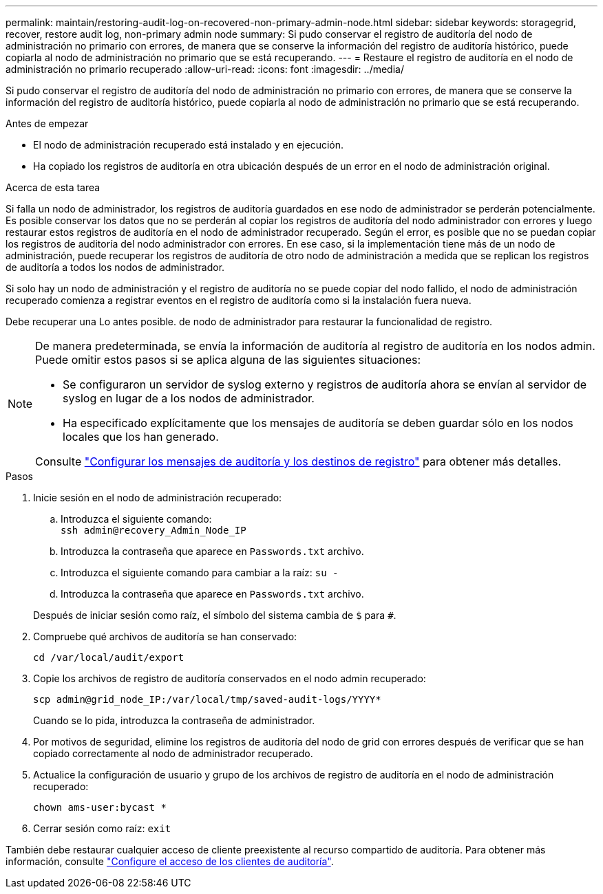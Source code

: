 ---
permalink: maintain/restoring-audit-log-on-recovered-non-primary-admin-node.html 
sidebar: sidebar 
keywords: storagegrid, recover, restore audit log, non-primary admin node 
summary: Si pudo conservar el registro de auditoría del nodo de administración no primario con errores, de manera que se conserve la información del registro de auditoría histórico, puede copiarla al nodo de administración no primario que se está recuperando. 
---
= Restaure el registro de auditoría en el nodo de administración no primario recuperado
:allow-uri-read: 
:icons: font
:imagesdir: ../media/


[role="lead"]
Si pudo conservar el registro de auditoría del nodo de administración no primario con errores, de manera que se conserve la información del registro de auditoría histórico, puede copiarla al nodo de administración no primario que se está recuperando.

.Antes de empezar
* El nodo de administración recuperado está instalado y en ejecución.
* Ha copiado los registros de auditoría en otra ubicación después de un error en el nodo de administración original.


.Acerca de esta tarea
Si falla un nodo de administrador, los registros de auditoría guardados en ese nodo de administrador se perderán potencialmente. Es posible conservar los datos que no se perderán al copiar los registros de auditoría del nodo administrador con errores y luego restaurar estos registros de auditoría en el nodo de administrador recuperado. Según el error, es posible que no se puedan copiar los registros de auditoría del nodo administrador con errores. En ese caso, si la implementación tiene más de un nodo de administración, puede recuperar los registros de auditoría de otro nodo de administración a medida que se replican los registros de auditoría a todos los nodos de administrador.

Si solo hay un nodo de administración y el registro de auditoría no se puede copiar del nodo fallido, el nodo de administración recuperado comienza a registrar eventos en el registro de auditoría como si la instalación fuera nueva.

Debe recuperar una Lo antes posible. de nodo de administrador para restaurar la funcionalidad de registro.

[NOTE]
====
De manera predeterminada, se envía la información de auditoría al registro de auditoría en los nodos admin. Puede omitir estos pasos si se aplica alguna de las siguientes situaciones:

* Se configuraron un servidor de syslog externo y registros de auditoría ahora se envían al servidor de syslog en lugar de a los nodos de administrador.
* Ha especificado explícitamente que los mensajes de auditoría se deben guardar sólo en los nodos locales que los han generado.


Consulte link:../monitor/configure-audit-messages.html["Configurar los mensajes de auditoría y los destinos de registro"] para obtener más detalles.

====
.Pasos
. Inicie sesión en el nodo de administración recuperado:
+
.. Introduzca el siguiente comando: +
`ssh admin@recovery_Admin_Node_IP`
.. Introduzca la contraseña que aparece en `Passwords.txt` archivo.
.. Introduzca el siguiente comando para cambiar a la raíz: `su -`
.. Introduzca la contraseña que aparece en `Passwords.txt` archivo.


+
Después de iniciar sesión como raíz, el símbolo del sistema cambia de `$` para `#`.

. Compruebe qué archivos de auditoría se han conservado:
+
`cd /var/local/audit/export`

. Copie los archivos de registro de auditoría conservados en el nodo admin recuperado:
+
`scp admin@grid_node_IP:/var/local/tmp/saved-audit-logs/YYYY*`

+
Cuando se lo pida, introduzca la contraseña de administrador.

. Por motivos de seguridad, elimine los registros de auditoría del nodo de grid con errores después de verificar que se han copiado correctamente al nodo de administrador recuperado.
. Actualice la configuración de usuario y grupo de los archivos de registro de auditoría en el nodo de administración recuperado:
+
`chown ams-user:bycast *`

. Cerrar sesión como raíz: `exit`


También debe restaurar cualquier acceso de cliente preexistente al recurso compartido de auditoría. Para obtener más información, consulte link:../admin/configuring-audit-client-access.html["Configure el acceso de los clientes de auditoría"].
